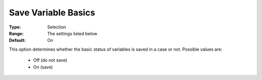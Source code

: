 

.. _option-AIMMS-save_variable_basics:


Save Variable Basics
====================



:Type:	Selection	
:Range:	The settings listed below	
:Default:	On	



This option determines whether the basic status of variables is saved in a case or not. Possible values are:



    *	Off (do not save)
    *	On (save)



